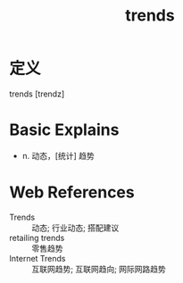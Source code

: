 #+title: trends
#+roam_tags:英语单词

* 定义
  
trends [trendz]

* Basic Explains
- n. 动态，[统计] 趋势

* Web References
- Trends :: 动态; 行业动态; 搭配建议
- retailing trends :: 零售趋势
- Internet Trends :: 互联网趋势; 互联网趋向; 网际网路趋势
